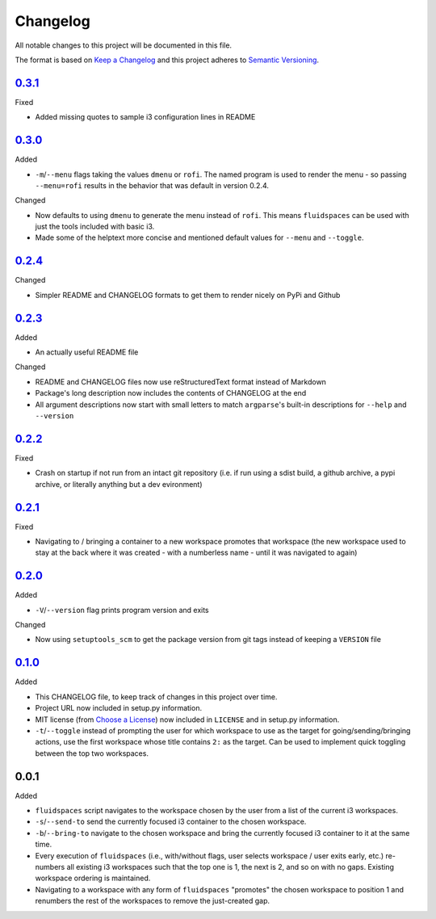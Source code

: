 Changelog
=========
All notable changes to this project will be documented in this file.

The format is based on `Keep a Changelog`_ and this project adheres to `Semantic Versioning`_.

.. _Keep a Changelog: http://keepachangelog.com/
.. _Semantic Versioning: http://semver.org/spec/v2.0.0-rc.2.html


.. Unreleased_
.. -----------


0.3.1_
-------------------
Fixed

- Added missing quotes to sample i3 configuration lines in README


0.3.0_
-------------------
Added

- ``-m``/``--menu`` flags taking the values ``dmenu`` or ``rofi``.  The named program is used to render the menu - so passing ``--menu=rofi`` results in the behavior that was default in version 0.2.4.

Changed

- Now defaults to using ``dmenu`` to generate the menu instead of ``rofi``.  This means ``fluidspaces`` can be used with just the tools included with basic i3.
- Made some of the helptext more concise and mentioned default values for ``--menu`` and ``--toggle``.


0.2.4_
-------------------
Changed

- Simpler README and CHANGELOG formats to get them to render nicely on PyPi and Github


0.2.3_
-------------------
Added

- An actually useful README file

Changed

- README and CHANGELOG files now use reStructuredText format instead of Markdown
- Package's long description now includes the contents of CHANGELOG at the end
- All argument descriptions now start with small letters to match ``argparse``'s built-in descriptions for ``--help`` and ``--version``


0.2.2_
--------------------
Fixed

- Crash on startup if not run from an intact git repository (i.e. if run using a sdist build, a github archive, a pypi archive, or literally anything but a dev evironment)


0.2.1_
--------------------
Fixed

- Navigating to / bringing a container to a new workspace promotes that workspace (the new workspace used to stay at the back where it was created - with a numberless name - until it was navigated to again)


0.2.0_
--------------------
Added

- ``-V``/``--version`` flag prints program version and exits


Changed

- Now using ``setuptools_scm`` to get the package version from git tags instead of keeping a ``VERSION`` file


0.1.0_
--------------------
Added

- This CHANGELOG file, to keep track of changes in this project over time.
- Project URL now included in setup.py information.
- MIT license (from `Choose a License`_) now included in ``LICENSE`` and in setup.py information.
- ``-t``/``--toggle`` instead of prompting the user for which workspace to use as the target for going/sending/bringing actions, use the first workspace whose title contains ``2:`` as the target.  Can be used to implement quick toggling between the top two workspaces.

.. _Choose a License: https://choosealicense.com/licenses/mit/

0.0.1
--------------------
Added

- ``fluidspaces`` script navigates to the workspace chosen by the user from a list of the current i3 workspaces.
- ``-s``/``--send-to`` send the currently focused i3 container to the chosen workspace.
- ``-b``/``--bring-to`` navigate to the chosen workspace and bring the currently focused i3 container to it at the same time.
- Every execution of ``fluidspaces`` (i.e., with/without flags, user selects workspace / user exits early, etc.) re-numbers all existing i3 workspaces such that the top one is 1, the next is 2, and so on with no gaps.  Existing workspace ordering is maintained.
- Navigating to a workspace with any form of ``fluidspaces`` "promotes" the chosen workspace to position 1 and renumbers the rest of the workspaces to remove the just-created gap.


.. _0.1.0: https://github.com/mosbasik/fluidspaces/compare/0.0.1...0.1.0
.. _0.2.0: https://github.com/mosbasik/fluidspaces/compare/0.1.0...0.2.0
.. _0.2.1: https://github.com/mosbasik/fluidspaces/compare/0.2.0...0.2.1
.. _0.2.2: https://github.com/mosbasik/fluidspaces/compare/0.2.1...0.2.2
.. _0.2.3: https://github.com/mosbasik/fluidspaces/compare/0.2.2...0.2.3
.. _0.2.4: https://github.com/mosbasik/fluidspaces/compare/0.2.3...0.2.4
.. _0.3.0: https://github.com/mosbasik/fluidspaces/compare/0.2.4...0.3.0
.. _0.3.1: https://github.com/mosbasik/fluidspaces/compare/0.3.0...0.3.1
.. _Unreleased: https://github.com/mosbasik/fluidspaces/compare/0.3.1...HEAD
